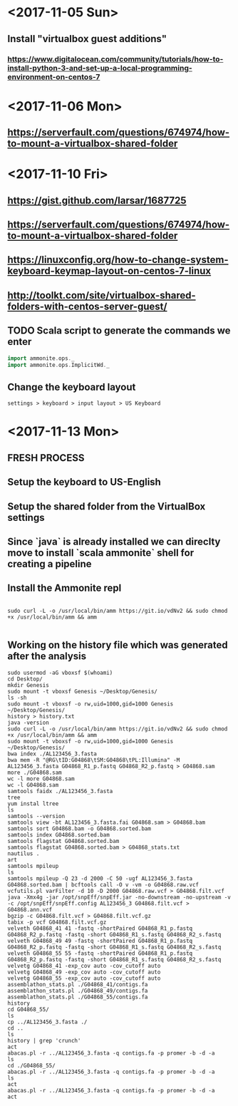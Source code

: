 * <2017-11-05 Sun>
** Install "virtualbox guest additions"

*** https://www.digitalocean.com/community/tutorials/how-to-install-python-3-and-set-up-a-local-programming-environment-on-centos-7

* <2017-11-06 Mon>
** https://serverfault.com/questions/674974/how-to-mount-a-virtualbox-shared-folder


* <2017-11-10 Fri> 
** https://gist.github.com/larsar/1687725
** https://serverfault.com/questions/674974/how-to-mount-a-virtualbox-shared-folder
** https://linuxconfig.org/how-to-change-system-keyboard-keymap-layout-on-centos-7-linux
** http://toolkt.com/site/virtualbox-shared-folders-with-centos-server-guest/

** TODO Scala script to generate the commands we enter


#+BEGIN_SRC scala
import ammonite.ops._
import ammonite.ops.ImplicitWd._

#+END_SRC

** Change the keyboard layout

#+BEGIN_SRC 
settings > keyboard > input layout > US Keyboard
#+END_SRC

* <2017-11-13 Mon>

** FRESH PROCESS 

** Setup the keyboard to US-English

** Setup the shared folder from the VirtualBox settings 

** Since `java` is already installed we can direclty move to install `scala ammonite` shell for creating a pipeline

** Install the Ammonite repl

#+BEGIN_SRC shell

 sudo curl -L -o /usr/local/bin/amm https://git.io/vdNv2 && sudo chmod +x /usr/local/bin/amm && amm

#+END_SRC

** Working on the history file which was generated after the analysis

#+BEGIN_SRC 
 sudo usermod -aG vboxsf $(whoami)
 cd Desktop/
 mkdir Genesis
 sudo mount -t vboxsf Genesis ~/Desktop/Genesis/
 ls -sh
 sudo mount -t vboxsf -o rw,uid=1000,gid=1000 Genesis ~/Desktop/Genesis/
 history > history.txt
 java -version
 sudo curl -L -o /usr/local/bin/amm https://git.io/vdNv2 && sudo chmod +x /usr/local/bin/amm && amm
 sudo mount -t vboxsf -o rw,uid=1000,gid=1000 Genesis ~/Desktop/Genesis/
 bwa index ./AL123456_3.fasta 
 bwa mem -R "@RG\tID:G04868\tSM:G04868\tPL:Illumina" -M AL123456_3.fasta G04868_R1_p.fastq G04868_R2_p.fastq > G04868.sam
 more ./G04868.sam 
 wc -l more G04868.sam 
 wc -l G04868.sam 
 samtools faidx ./AL123456_3.fasta
 tree
 yum instal ltree
 ls
 samtools --version
 samtools view -bt AL123456_3.fasta.fai G04868.sam > G04868.bam
 samtools sort G04868.bam -o G04868.sorted.bam
 samtools index G04868.sorted.bam
 samtools flagstat G04868.sorted.bam
 samtools flagstat G04868.sorted.bam > G04868_stats.txt
 nautilus .
 art
 samtools mpileup
 ls
 samtools mpileup -Q 23 -d 2000 -C 50 -ugf AL123456_3.fasta G04868.sorted.bam | bcftools call -O v -vm -o G04868.raw.vcf
 vcfutils.pl varFilter -d 10 -D 2000 G04868.raw.vcf > G04868.filt.vcf
 java -Xmx4g -jar /opt/snpEff/snpEff.jar -no-downstream -no-upstream -v -c /opt/snpEff/snpEff.config AL123456_3 G04868.filt.vcf > G04868.ann.vcf
 bgzip -c G04868.filt.vcf > G04868.filt.vcf.gz
 tabix -p vcf G04868.filt.vcf.gz
 velveth G04868_41 41 -fastq -shortPaired G04868_R1_p.fastq G04868_R2_p.fastq -fastq -short G04868_R1_s.fastq G04868_R2_s.fastq
 velveth G04868_49 49 -fastq -shortPaired G04868_R1_p.fastq G04868_R2_p.fastq -fastq -short G04868_R1_s.fastq G04868_R2_s.fastq
 velveth G04868_55 55 -fastq -shortPaired G04868_R1_p.fastq G04868_R2_p.fastq -fastq -short G04868_R1_s.fastq G04868_R2_s.fastq
 velvetg G04868_41 -exp_cov auto -cov_cutoff auto
 velvetg G04868_49 -exp_cov auto -cov_cutoff auto
 velvetg G04868_55 -exp_cov auto -cov_cutoff auto
 assemblathon_stats.pl ./G04868_41/contigs.fa
 assemblathon_stats.pl ./G04868_49/contigs.fa
 assemblathon_stats.pl ./G04868_55/contigs.fa
 history
 cd G04868_55/
 ls
 cp ../AL123456_3.fasta ./
 cd ..
 ls
 history | grep 'crunch'
 act
 abacas.pl -r ../AL123456_3.fasta -q contigs.fa -p promer -b -d -a
 ls
 cd ./G04868_55/
 abacas.pl -r ../AL123456_3.fasta -q contigs.fa -p promer -b -d -a
 ls
 act
 abacas.pl -r ../AL123456_3.fasta -q contigs.fa -p promer -b -d -a
 act

#+END_SRC
   
